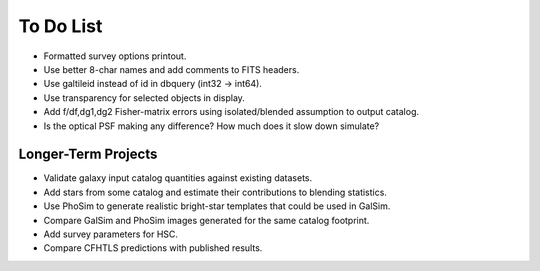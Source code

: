 To Do List
==========

* Formatted survey options printout.
* Use better 8-char names and add comments to FITS headers.
* Use galtileid instead of id in dbquery (int32 -> int64).
* Use transparency for selected objects in display.
* Add f/df,dg1,dg2 Fisher-matrix errors using isolated/blended assumption to output catalog.
* Is the optical PSF making any difference? How much does it slow down simulate?

Longer-Term Projects
--------------------

* Validate galaxy input catalog quantities against existing datasets.
* Add stars from some catalog and estimate their contributions to blending statistics.
* Use PhoSim to generate realistic bright-star templates that could be used in GalSim.
* Compare GalSim and PhoSim images generated for the same catalog footprint.
* Add survey parameters for HSC.
* Compare CFHTLS predictions with published results.
